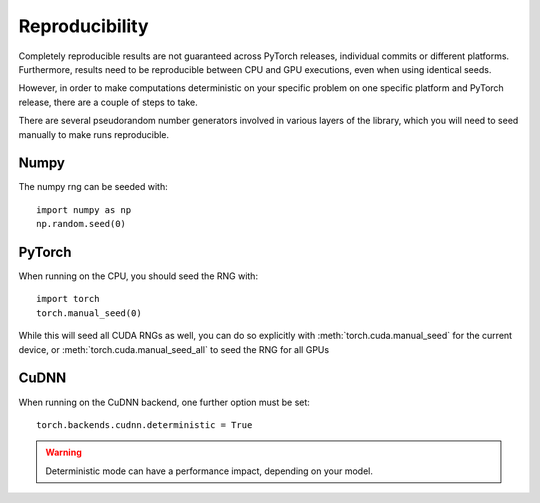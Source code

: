 
Reproducibility
===============

Completely reproducible results are not guaranteed across PyTorch releases,
individual commits or different platforms. Furthermore, results need to be
reproducible between CPU and GPU executions, even when using identical seeds.

However, in order to make computations deterministic on your specific problem on
one specific platform and PyTorch release, there are a couple of steps to take.

There are several pseudorandom number generators involved in various layers of
the library, which you will need to seed manually to make runs reproducible.

Numpy
.....
The numpy rng can be seeded with::

    import numpy as np
    np.random.seed(0)

PyTorch
.......
When running on the CPU, you should seed the RNG with::

    import torch
    torch.manual_seed(0)

While this will seed all CUDA RNGs as well, you can do so explicitly with
:meth:`torch.cuda.manual_seed` for the current device, or
:meth:`torch.cuda.manual_seed_all` to seed the RNG for all GPUs

CuDNN
.....
When running on the CuDNN backend, one further option must be set::

    torch.backends.cudnn.deterministic = True

.. warning::

    Deterministic mode can have a performance impact, depending on your model.
